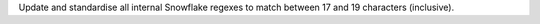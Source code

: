 Update and standardise all internal Snowflake regexes to match between 17 and 19 characters (inclusive).
